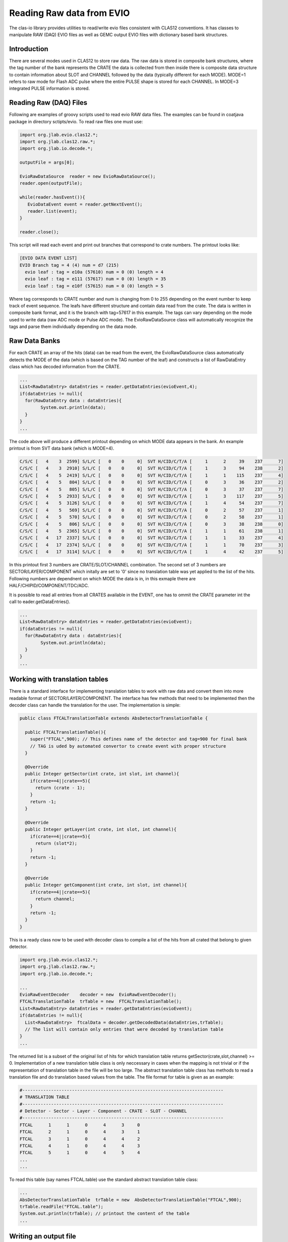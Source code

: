 
.. _clasio-raw:

Reading Raw data from EVIO
**************************

The clas-io library provides utilities to read/write evio files consistent with CLAS12
conventions. It has classes to manipulate RAW (DAQ) EVIO files as well as GEMC output
EVIO files with dictionary based bank structures.

Introduction
============

There are several modes used in CLAS12 to store raw data. The raw data is stored in composite 
bank structures, where the tag number of the bank represents the CRATE the data is collected 
from then inside there is composite data structure to contain information about SLOT and CHANNEL
followed by the data (typically different for each MODE). MODE=1 refers to raw mode for Flash ADC
pulse where the entire PULSE shape is stored for each CHANNEL. In MODE=3 integrated PULSE information
is stored. 


Reading Raw (DAQ) Files
=======================

Following are examples of groovy scripts used to read evio RAW data files. The examples 
can be found in coatjava package in directory sctipts/evio.
To read raw files one must use:

.. code-block:: java

   import org.jlab.evio.clas12.*;
   import org.jlab.clas12.raw.*;
   import org.jlab.io.decode.*;

   outputFile = args[0];

   EvioRawDataSource  reader = new EvioRawDataSource();
   reader.open(outputFile);

   while(reader.hasEvent()){
      EvioDataEvent event = reader.getNextEvent();
      reader.list(event);
   }

   reader.close();

This script will read each event and print out branches that correspond to crate numbers.
The printout looks like:

.. code-block:: bash

   [EVIO DATA EVENT LIST]
   EVIO Branch tag = 4 (4) num = d7 (215)
     evio leaf : tag = e10a (57610) num = 0 (0) length = 4
     evio leaf : tag = e111 (57617) num = 0 (0) length = 35
     evio leaf : tag = e10f (57615) num = 0 (0) length = 5

Where tag corresponds to CRATE number and num is changing from 0 to 255 depending on the event number 
to keep track of event sequence. The leafs have different structure and contain data read from the 
crate. The data is written in composite bank format, and it is the branch with tag=57617 in this example.
The tags can vary depending on the mode used to write data (raw ADC mode or Pulse ADC mode).
The EvioRawDataSource class will automatically recognize the tags and parse them individually depending 
on the data mode.

Raw Data Banks
==============

For each CRATE an array of the hits (data) can be read from the event, the EvioRawDataSource class
automatically detects the MODE of the data (which is based on the TAG number of the leaf) and constructs 
a list of RawDataEntry class which has decoded information from the CRATE.

.. code-block:: java

  ...
  List<RawDataEntry> dataEntries = reader.getDataEntries(evioEvent,4);
  if(dataEntries != null){
    for(RawDataEntry data : dataEntries){
          System.out.println(data);
    }
  }
  ...

The code above will produce a different printout depending on which MODE data appears in the bank.
An example printout is from SVT data bank (which is MODE=4).

.. code-block:: bash

  C/S/C [   4    3  2599] S/L/C [   0    0     0]  SVT H/CID/C/T/A [     1      2     39    237      7]
  C/S/C [   4    3  2910] S/L/C [   0    0     0]  SVT H/CID/C/T/A [     1      3     94    238      2]
  C/S/C [   4    5  2419] S/L/C [   0    0     0]  SVT H/CID/C/T/A [     1      1    115    237      4]
  C/S/C [   4    5   804] S/L/C [   0    0     0]  SVT H/CID/C/T/A [     0      3     36    237      2]
  C/S/C [   4    5   805] S/L/C [   0    0     0]  SVT H/CID/C/T/A [     0      3     37    237      7]
  C/S/C [   4    5  2933] S/L/C [   0    0     0]  SVT H/CID/C/T/A [     1      3    117    237      5]
  C/S/C [   4    5  3126] S/L/C [   0    0     0]  SVT H/CID/C/T/A [     1      4     54    237      7]
  C/S/C [   4    5   569] S/L/C [   0    0     0]  SVT H/CID/C/T/A [     0      2     57    237      1]
  C/S/C [   4    5   570] S/L/C [   0    0     0]  SVT H/CID/C/T/A [     0      2     58    237      1]
  C/S/C [   4    5   806] S/L/C [   0    0     0]  SVT H/CID/C/T/A [     0      3     38    238      0]
  C/S/C [   4    5  2365] S/L/C [   0    0     0]  SVT H/CID/C/T/A [     1      1     61    238      1]
  C/S/C [   4   17  2337] S/L/C [   0    0     0]  SVT H/CID/C/T/A [     1      1     33    237      4]
  C/S/C [   4   17  2374] S/L/C [   0    0     0]  SVT H/CID/C/T/A [     1      1     70    237      3]
  C/S/C [   4   17  3114] S/L/C [   0    0     0]  SVT H/CID/C/T/A [     1      4     42    237      5]

In this printout first 3 numbers are CRATE/SLOT/CHANNEL combination. The second set of 3 numbers are 
SECTOR/LAYER/COMPONENT which initally are set to '0' since no translation table was yet applied to the 
list of the hits. Following numbers are dependnent on which MODE the data is in, in this exmaple there 
are HALF/CHIPID/COMPONENT/TDC/ADC.

It is possible to read all entries from all CRATES available in the EVENT, one has to ommit the CRATE parameter
int the call to eader.getDataEntries().

.. code-block:: java

  ...
  List<RawDataEntry> dataEntries = reader.getDataEntries(evioEvent);
  if(dataEntries != null){
    for(RawDataEntry data : dataEntries){
          System.out.println(data);
    }
  }
  ...

Working with translation tables
===============================

There is a standard interface for implementing translation tables to work with raw data and
convert them into more readable format of SECTOR/LAYER/COMPONENT. The interface has few methods 
that need to be implemented then the decoder class can handle the translation for the user.
The implementation is simple:

.. code-block:: java

  public class FTCALTranslationTable extends AbsDetectorTranslationTable {

    public FTCALTranslationTable(){
      super("FTCAL",900); // This defines name of the detector and tag=900 for final bank
      // TAG is uded by automated convertor to create event with proper structure
    }

    @Override
    public Integer getSector(int crate, int slot, int channel){
      if(crate==4||crate==5){
        return (crate - 1);
      }
      return -1;
    }

    @Override
    public Integer getLayer(int crate, int slot, int channel){
      if(crate==4||crate==5){
        return (slot*2);
      }
      return -1;
    }

    @Override
    public Integer getComponent(int crate, int slot, int channel){
      if(crate==4||crate==5){
        return channel;
      }
      return -1;
    }
  }


This is a ready class now to be used with decoder class to compile a list of the hits from 
all crated that belong to given detector. 

.. code-block:: java

  import org.jlab.evio.clas12.*;
  import org.jlab.clas12.raw.*;
  import org.jlab.io.decode.*;
  
  ...
  EvioRawEventDecoder    decoder = new  EvioRawEventDecoder();
  FTCALTranslationTable  trTable = new  FTCALTranslationTable();
  List<RawDataEntry> dataEntries = reader.getDataEntries(evioEvent);
  if(dataEntries != null){
    List<RawDataEntry>  ftcalData = decoder.getDecodedData(dataEntries,trTable);
    // The list will contain only entries that were decoded by translation table
  }
  ...


The returned list is a subset of the original list of hits for which translation table
returns getSector(crate,slot,channel) >= 0. Implementation of a new translation table class
is only neccessary in cases when the mapping is not trivial or if the representation of 
translation table in the file will be too large. The abstract translation table class has methods 
to read a translation file and do translation based values from the table. The file format for
table is given as an example:

.. code-block:: bash

  #-----------------------------------------------------------------------------
  # TRANSLATION TABLE
  #-----------------------------------------------------------------------------
  # Detector - Sector - Layer - Component - CRATE - SLOT - CHANNEL
  #-----------------------------------------------------------------------------
  FTCAL      1      1      0      4      3     0
  FTCAL      2      1      0      4      3     1
  FTCAL      3      1      0      4      4     2
  FTCAL      4      1      0      4      4     3
  FTCAL      5      1      0      4      5     4
  ...
  ...

To read this table (say names FTCAL.table) use the standard abstract translation table class:

.. code-block:: java

  ...
  AbsDetectorTranslationTable  trTable = new  AbsDetectorTranslationTable("FTCAL",900);
  trTable.readFile("FTCAL.table");
  System.out.println(trTable); // printout the content of the table
  ...

Writing an output file
======================

Here is a complete code showing how to implement a decoder program for one given detector.

.. code-block:: java

   import org.jlab.evio.clas12.*;
   import org.jlab.clas12.raw.*;
   import org.jlab.io.decode.*;

   String inputFile  = args[0];
   String outputFile = "mydecoded_data.evio";

   AbsDetectorTranslationTable  trTable = new  AbsDetectorTranslationTable("FTCAL",900);

   trTable.readFile("FTCAL.table");
   
   EvioRawEventDecoder    decoder = new  EvioRawEventDecoder();
   EvioRawDataSource       reader = new EvioRawDataSource();
   reader.open(inputFile);

   EvioDataSync  writer = new EvioDataSync();
   writer.open(outputFile);

   while(reader.hasEvent()){
      EvioDataEvent event = reader.getNextEvent();
      List<RawDataEntry> dataEntries = reader.getDataEntries(evioEvent);
      if(dataEntries != null){
        List<RawDataEntry>  ftcalData = decoder.getDecodedData(dataEntries,trTable);
        int nrows = ftcalData.size();
        if(nrows>0){
          EvioDataEvent  outEvent = writer.createEvent(EvioFactory.getDictionary());
          EvioDataBank   bank     = outEvent.createBank("FTCAL::dgtz",nrows);
          for(int loop = 0; loop < nrows; loop++){
             int idx = ftcalData.get(loop).getComponent() % 22;
             int idy = ftcalData.get(loop).getComponent() / 22;
             int TDC = ftcalData.get(loop).getTDC();
             int ADC = ftcalData.get(loop).getADC();
             bank.setInt("idx",loop,idx);
             bank.setInt("idy",loop,idy);
             bank.setInt("ADC",loop,ADC);
             bank.setInt("TDC",loop,TDC);
          }
          outEvent.appendBanks(bank);
          writer.writeEvent(outEvent);
        }
      }
    reader.list(event);
   }

   reader.close();
   writer.close();

This program will read raw hits from all crates, then decoded array will contain only hits from
FTCAL which have entries in the translation table, then these hits will be written into the event.